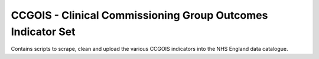 CCGOIS - Clinical Commissioning Group Outcomes Indicator Set
============================================================

Contains scripts to scrape, clean and upload the various CCGOIS indicators into
the NHS England data catalogue.
